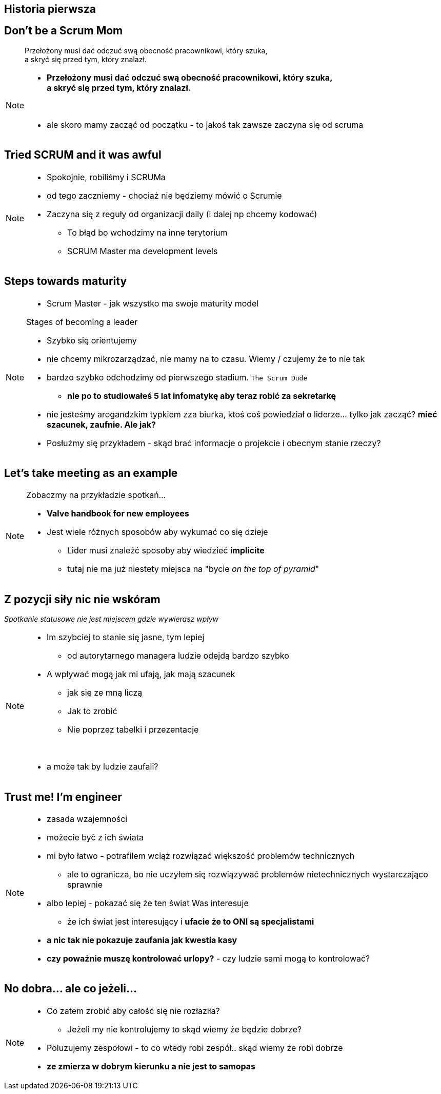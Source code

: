== Historia pierwsza

// _Przepraszam, czy tu biją?_


[%notitle]
== Don't be a Scrum Mom

[quote]
____
Przełożony musi dać odczuć swą obecność pracownikowi, który szuka, +
a skryć się przed tym, który znalazł.
____

[NOTE.speaker]
====
* *Przełożony musi dać odczuć swą obecność pracownikowi, który szuka, +
a skryć się przed tym, który znalazł.*

{zwsp}

* ale skoro mamy zacząć od początku - to jakoś tak zawsze zaczyna się od scruma
====


[%notitle, data-background-image=https://cdn.meme.am/instances/500x/59694709.jpg, data-background-size=cover]
== Tried SCRUM and it was awful

[NOTE.speaker]
====
* Spokojnie, robiliśmy i SCRUMa
* od tego zaczniemy - chociaż nie będziemy mówić o Scrumie
* Zaczyna się z reguły od organizacji daily (i dalej np chcemy kodować)
** To błąd bo wchodzimy na inne terytorium
** SCRUM Master ma development levels
====

[%notitle, data-background-image=images/developing-scrum-masters-39-728.jpg, data-background-size=contain, data-background="#fff", data-background-repeat=no-repeat]
== Steps towards maturity

[NOTE.speaker]
====
* Scrum Master - jak wszystko ma swoje maturity model

.Stages of becoming a leader
* Szybko się orientujemy
* nie chcemy mikrozarządzać, nie mamy na to czasu. Wiemy / czujemy że to nie tak
* bardzo szybko odchodzimy od pierwszego stadium. `The Scrum Dude`
** *nie po to studiowałeś 5 lat infomatykę aby teraz robić za sekretarkę*
* nie jesteśmy arogandzkim typkiem zza biurka, ktoś coś powiedział o liderze... tylko jak zacząć? *mieć szacunek, zaufnie. Ale jak?*
* Posłużmy się przykładem - skąd brać informacje o projekcie i obecnym stanie rzeczy?
====

[%notitle, data-background-image=images/methods-to-find-out-whats-going-on-415x557.png, data-background-size=contain, data-background-repeat=no-repeat, data-background="#EAE8DF"]
== Let's take meeting as an example

[NOTE.speaker]
====
.Zobaczmy na przykładzie spotkań...
* *Valve handbook for new employees*
* Jest wiele różnych sposobów aby wykumać co się dzieje
** Lider musi znaleźć sposoby aby wiedzieć *implicite*
** tutaj nie ma już niestety miejsca na "bycie _on the top of pyramid_"
====

== Z pozycji siły nic nie wskóram

_Spotkanie statusowe nie jest miejscem gdzie wywierasz wpływ_

[NOTE.speaker]
====
* Im szybciej to stanie się jasne, tym lepiej
** od autorytarnego managera ludzie odejdą bardzo szybko
* A wpływać mogą jak mi ufają, jak mają szacunek
** jak się ze mną liczą
** Jak to zrobić
** Nie poprzez tabelki i przezentacje

{zwsp}

* a może tak by ludzie zaufali?

====

[data-background-image=images/trust_me_engineer.png, data-background-size=cover]
== Trust me! I'm engineer

[NOTE.speaker]
====
* zasada wzajemności
* możecie być z ich świata
* mi było łatwo - potrafilem wciąż rozwiązać większość problemów technicznych
** ale to ogranicza, bo nie uczyłem się rozwiązywać problemów nietechnicznych wystarczająco sprawnie
* albo lepiej - pokazać się że ten świat Was interesuje
** że ich świat jest interesujący i *ufacie że to ONI są specjalistami*
* *a nic tak nie pokazuje zaufania jak kwestia kasy*
* *czy poważnie muszę kontrolować urlopy?* - czy ludzie sami mogą to kontrolować?
====

// ==  Służenie innym to priorytet numer jeden
//
// _The Servant Leader Manifesto &copy;_
//
// [NOTE.speaker]
// --
// * Zawsze chciałem mieć własne _manifesto_ może od tego zacznę?
// ** Chociaż naprawdę to pomysł Roberta Greenleafa
// * Czy inni wzrastają, tj:
// ** become healthier, wiser, freer, more autonomous, more likely themselves to become servants
// * Jeżeli myślimy że mamy władzę - to jej nie mamy
// ** Ci ludzie wiedzą że w ciągu 15 minut znajdą pracę.
// ** Mogą zachowywać się inaczej w naszej obecności - niż gdy nas nie ma
// * Nie ma miejsca na dyskusję, szacunek, zaufanie
// --

[%notitle, data-background-image=https://media.giphy.com/media/xWlPqPbrlkEQU/giphy.gif, data-background-size=cover]
== No dobra... ale co jeżeli...

[NOTE.speaker]
====
* Co zatem zrobić aby całość się nie rozłaziła?
** Jeżeli my nie kontrolujemy to skąd wiemy że będzie dobrze?
* Poluzujemy zespołowi - to co wtedy robi zespół.. skąd wiemy że robi dobrze
* *ze zmierza w dobrym kierunku a nie jest to samopas*
====
